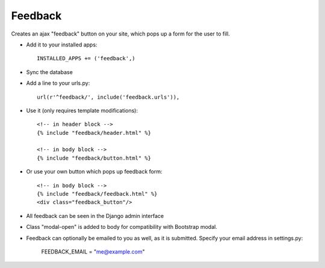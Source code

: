 Feedback
========
.. image:: https://travis-ci.org/vini84200/django-feedback.svg?branch=master
    :target: https://travis-ci.org/vini84200/django-feedback
Creates an ajax "feedback" button on your site, which pops up a form for the
user to fill.

+ Add it to your installed apps::

    INSTALLED_APPS += ('feedback',)


+ Sync the database

+ Add a line to your urls.py::

    url(r'^feedback/', include('feedback.urls')),

+ Use it (only requires template modifications)::

    <!-- in header block -->
    {% include "feedback/header.html" %}
    
    <!-- in body block -->
    {% include "feedback/button.html" %}

+ Or use your own button which pops up feedback form::

    <!-- in body block -->
    {% include "feedback/feedback.html" %}
    <div class="feedback_button"/>
   

+ All feedback can be seen in the Django admin interface

+ Class "modal-open" is added to body for compatibility with Bootstrap modal.

+ Feedback can optionally be emailed to you as well, as it is submitted. Specify your email address in settings.py:

    FEEDBACK_EMAIL = "me@example.com"
